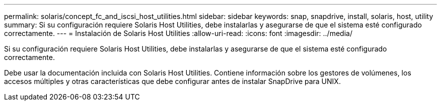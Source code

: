 ---
permalink: solaris/concept_fc_and_iscsi_host_utilities.html 
sidebar: sidebar 
keywords: snap, snapdrive, install, solaris, host, utility 
summary: Si su configuración requiere Solaris Host Utilities, debe instalarlas y asegurarse de que el sistema esté configurado correctamente. 
---
= Instalación de Solaris Host Utilities
:allow-uri-read: 
:icons: font
:imagesdir: ../media/


[role="lead"]
Si su configuración requiere Solaris Host Utilities, debe instalarlas y asegurarse de que el sistema esté configurado correctamente.

Debe usar la documentación incluida con Solaris Host Utilities. Contiene información sobre los gestores de volúmenes, los accesos múltiples y otras características que debe configurar antes de instalar SnapDrive para UNIX.
